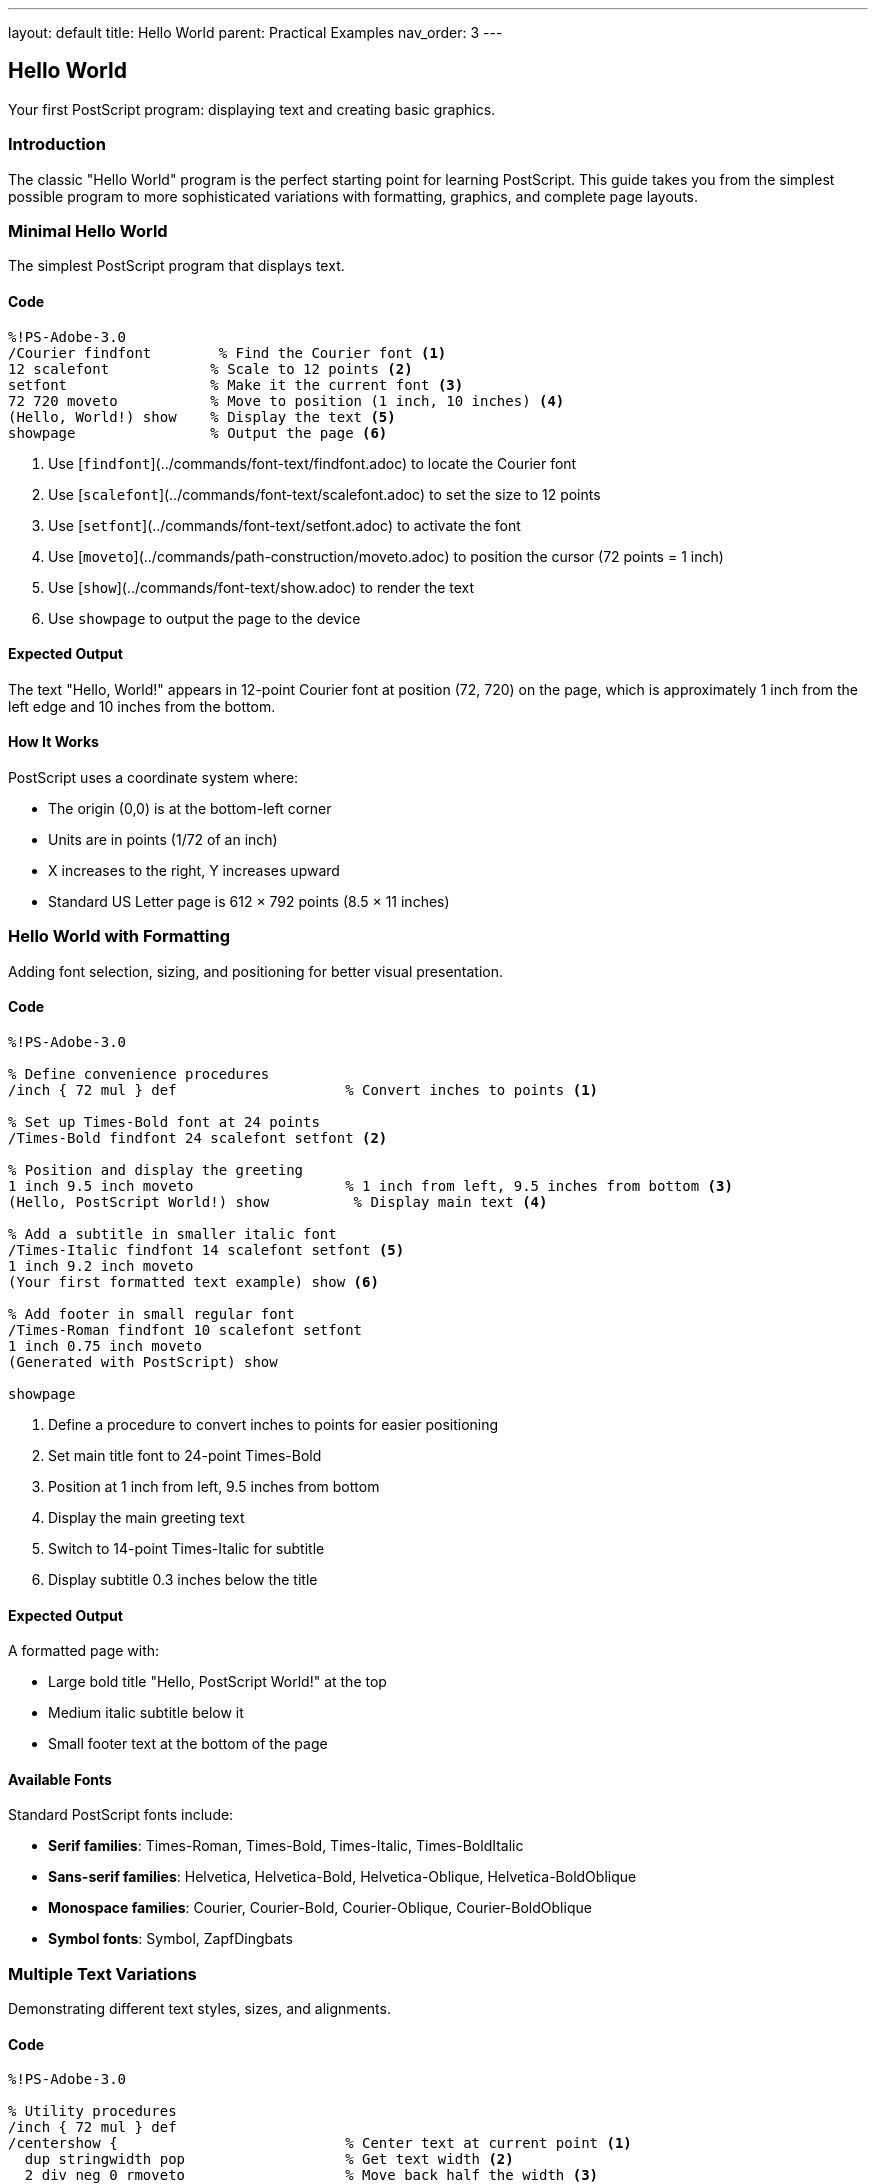 ---
layout: default
title: Hello World
parent: Practical Examples
nav_order: 3
---

== Hello World

Your first PostScript program: displaying text and creating basic graphics.

=== Introduction

The classic "Hello World" program is the perfect starting point for learning PostScript. This guide takes you from the simplest possible program to more sophisticated variations with formatting, graphics, and complete page layouts.

=== Minimal Hello World

The simplest PostScript program that displays text.

==== Code

[source,postscript]
----
%!PS-Adobe-3.0
/Courier findfont        % Find the Courier font <1>
12 scalefont            % Scale to 12 points <2>
setfont                 % Make it the current font <3>
72 720 moveto           % Move to position (1 inch, 10 inches) <4>
(Hello, World!) show    % Display the text <5>
showpage                % Output the page <6>
----
<1> Use [`findfont`](../commands/font-text/findfont.adoc) to locate the Courier font
<2> Use [`scalefont`](../commands/font-text/scalefont.adoc) to set the size to 12 points
<3> Use [`setfont`](../commands/font-text/setfont.adoc) to activate the font
<4> Use [`moveto`](../commands/path-construction/moveto.adoc) to position the cursor (72 points = 1 inch)
<5> Use [`show`](../commands/font-text/show.adoc) to render the text
<6> Use `showpage` to output the page to the device

==== Expected Output

The text "Hello, World!" appears in 12-point Courier font at position (72, 720) on the page, which is approximately 1 inch from the left edge and 10 inches from the bottom.

==== How It Works

PostScript uses a coordinate system where:

* The origin (0,0) is at the bottom-left corner
* Units are in points (1/72 of an inch)
* X increases to the right, Y increases upward
* Standard US Letter page is 612 × 792 points (8.5 × 11 inches)

=== Hello World with Formatting

Adding font selection, sizing, and positioning for better visual presentation.

==== Code

[source,postscript]
----
%!PS-Adobe-3.0

% Define convenience procedures
/inch { 72 mul } def                    % Convert inches to points <1>

% Set up Times-Bold font at 24 points
/Times-Bold findfont 24 scalefont setfont <2>

% Position and display the greeting
1 inch 9.5 inch moveto                  % 1 inch from left, 9.5 inches from bottom <3>
(Hello, PostScript World!) show          % Display main text <4>

% Add a subtitle in smaller italic font
/Times-Italic findfont 14 scalefont setfont <5>
1 inch 9.2 inch moveto
(Your first formatted text example) show <6>

% Add footer in small regular font
/Times-Roman findfont 10 scalefont setfont
1 inch 0.75 inch moveto
(Generated with PostScript) show

showpage
----
<1> Define a procedure to convert inches to points for easier positioning
<2> Set main title font to 24-point Times-Bold
<3> Position at 1 inch from left, 9.5 inches from bottom
<4> Display the main greeting text
<5> Switch to 14-point Times-Italic for subtitle
<6> Display subtitle 0.3 inches below the title

==== Expected Output

A formatted page with:

* Large bold title "Hello, PostScript World!" at the top
* Medium italic subtitle below it
* Small footer text at the bottom of the page

==== Available Fonts

Standard PostScript fonts include:

* **Serif families**: Times-Roman, Times-Bold, Times-Italic, Times-BoldItalic
* **Sans-serif families**: Helvetica, Helvetica-Bold, Helvetica-Oblique, Helvetica-BoldOblique
* **Monospace families**: Courier, Courier-Bold, Courier-Oblique, Courier-BoldOblique
* **Symbol fonts**: Symbol, ZapfDingbats

=== Multiple Text Variations

Demonstrating different text styles, sizes, and alignments.

==== Code

[source,postscript]
----
%!PS-Adobe-3.0

% Utility procedures
/inch { 72 mul } def
/centershow {                           % Center text at current point <1>
  dup stringwidth pop                   % Get text width <2>
  2 div neg 0 rmoveto                   % Move back half the width <3>
  show                                  % Display the text <4>
} def

% Title - Large centered bold
/Helvetica-Bold findfont 36 scalefont setfont
4.25 inch 10 inch moveto                % Center of page horizontally
(PostScript Typography) centershow       % Centered title <5>

% Subtitle - Medium centered
/Helvetica-Oblique findfont 18 scalefont setfont
4.25 inch 9.5 inch moveto
(Exploring Font Variations) centershow

% Left-aligned body text
/Times-Roman findfont 12 scalefont setfont
1 inch 8.5 inch moveto
(Left-aligned text example) show         % Standard left alignment <6>

% Right-aligned text
/Times-Italic findfont 12 scalefont setfont
7.5 inch 8 inch moveto
(Right-aligned text) dup stringwidth pop neg 0 rmoveto show <7>

% Centered text
/Courier findfont 12 scalefont setfont
4.25 inch 7.5 inch moveto
(Centered monospace text) centershow

% Multiple sizes demonstration
1 inch 6.5 inch moveto
/Helvetica findfont 8 scalefont setfont
(8 point text) show

1 inch 6.2 inch moveto
/Helvetica findfont 10 scalefont setfont
(10 point text) show

1 inch 5.85 inch moveto
/Helvetica findfont 12 scalefont setfont
(12 point text) show

1 inch 5.45 inch moveto
/Helvetica findfont 14 scalefont setfont
(14 point text) show

1 inch 4.95 inch moveto
/Helvetica findfont 18 scalefont setfont
(18 point text) show

1 inch 4.3 inch moveto
/Helvetica findfont 24 scalefont setfont
(24 point text) show

showpage
----
<1> Define a procedure to center text at the current position
<2> Use [`stringwidth`](../commands/font-text/stringwidth.adoc) to measure text width
<3> Use [`rmoveto`](../commands/path-construction/rmoveto.adoc) to move back half the width
<4> Use [`show`](../commands/font-text/show.adoc) to display the centered text
<5> Apply centershow to title at horizontal center (4.25 inches = half of 8.5")
<6> Left alignment is the default behavior of show
<7> Right-align by moving left by the text width before showing

==== Expected Output

A page demonstrating various text alignments and sizes:

* Large centered bold title at the top
* Medium centered italic subtitle
* Left-aligned, right-aligned, and centered examples
* Progressive size demonstration from 8pt to 24pt

==== Text Alignment Techniques

**Left alignment** (default):

* Simply use `moveto` to position, then `show` to display

**Center alignment**:

* Use `stringwidth` to measure text width
* Move back half the width with `rmoveto`
* Then `show` the text

**Right alignment**:

* Use `stringwidth` to measure text width
* Move back the full width with `rmoveto`
* Then `show` the text

=== Adding Simple Graphics

Combining text with basic geometric shapes for visual interest.

==== Code

[source,postscript]
----
%!PS-Adobe-3.0

% Utilities
/inch { 72 mul } def

% Draw a decorative border
gsave                                   % Save graphics state <1>
  2 setlinewidth                        % Set line thickness <2>
  0.5 inch 0.5 inch moveto              % Start at bottom-left
  0.5 inch 10.5 inch lineto             % Draw to top-left <3>
  8 inch 10.5 inch lineto               % Draw to top-right
  8 inch 0.5 inch lineto                % Draw to bottom-right
  closepath                             % Close the rectangle <4>
  stroke                                % Draw the border <5>
grestore                                % Restore graphics state <6>

% Draw a horizontal line separator
gsave
  1 setlinewidth
  1 inch 9 inch moveto
  7.5 inch 9 inch lineto
  stroke
grestore

% Main title with background box
gsave
  % Draw filled box behind title
  0.9 setgray                           % Light gray fill <7>
  1.5 inch 9.3 inch moveto
  6 inch 0 rlineto                      % Draw rectangle outline <8>
  0 0.6 inch rlineto
  -6 inch 0 rlineto
  closepath
  fill                                  % Fill the box <9>

  % Draw title text
  0 setgray                             % Black text <10>
  /Helvetica-Bold findfont 32 scalefont setfont
  4.25 inch 9.5 inch moveto
  (Hello, World!) dup stringwidth pop 2 div neg 0 rmoveto show
grestore

% Add circular bullet points
/bullet {                               % Define bullet procedure <11>
  gsave
    0 setgray
    newpath
    0 0 0.08 inch 0 360 arc             % Small circle <12>
    fill
  grestore
} def

% Create bulleted list
/Times-Roman findfont 14 scalefont setfont
1.5 inch 8.2 inch moveto
(Welcome to PostScript programming) show

1.2 inch 7.9 inch moveto bullet         % Draw bullet <13>
1.5 inch 7.85 inch moveto
(PostScript is a page description language) show

1.2 inch 7.5 inch moveto bullet
1.5 inch 7.45 inch moveto
(Text and graphics can be combined) show

1.2 inch 7.1 inch moveto bullet
1.5 inch 7.05 inch moveto
(Programs produce precise, scalable output) show

% Add a simple logo using shapes
gsave
  4.25 inch 5.5 inch translate         % Move origin to logo center <14>

  % Draw outer circle
  newpath
  0 0 0.75 inch 0 360 arc
  0.2 setlinewidth
  stroke

  % Draw inner shapes
  0.7 setgray
  newpath
  -0.4 inch 0 moveto
  0.4 inch 0 lineto
  0 0.4 inch lineto
  closepath
  fill
grestore

% Footer with decorative elements
gsave
  % Left decorative box
  0.5 setgray
  0.75 inch 1 inch moveto
  0.5 inch 0 rlineto
  0 0.3 inch rlineto
  -0.5 inch 0 rlineto
  closepath
  fill

  % Right decorative box
  7.25 inch 1 inch moveto
  0.5 inch 0 rlineto
  0 0.3 inch rlineto
  -0.5 inch 0 rlineto
  closepath
  fill

  % Footer text
  0 setgray
  /Times-Italic findfont 10 scalefont setfont
  4.25 inch 1.1 inch moveto
  (Created with PostScript) dup stringwidth pop 2 div neg 0 rmoveto show
grestore

showpage
----
<1> Use [`gsave`](../commands/graphics-state/gsave.adoc) to save current graphics state
<2> Use [`setlinewidth`](../commands/graphics-state/setlinewidth.adoc) to set line thickness
<3> Use [`lineto`](../commands/path-construction/lineto.adoc) to draw line segments
<4> Use [`closepath`](../commands/path-construction/closepath.adoc) to complete the shape
<5> Use [`stroke`](../commands/painting/stroke.adoc) to draw the outlined path
<6> Use [`grestore`](../commands/graphics-state/grestore.adoc) to restore previous state
<7> Use [`setgray`](../commands/graphics-state/setgray.adoc) to set gray level (0=black, 1=white)
<8> Use [`rlineto`](../commands/path-construction/rlineto.adoc) for relative line drawing
<9> Use [`fill`](../commands/painting/fill.adoc) to fill the enclosed area
<10> Set color back to black (0 gray) for text
<11> Define reusable procedure for drawing bullets
<12> Use [`arc`](../commands/path-construction/arc.adoc) to draw circular shape
<13> Call the bullet procedure to draw each bullet point
<14> Use [`translate`](../commands/transformations/translate.adoc) to change coordinate origin

==== Expected Output

A professional-looking page featuring:

* Decorative border around the entire page
* Gray background box behind the title
* Horizontal separator line
* Bulleted list with circular bullets
* Simple geometric logo
* Decorative footer with gray boxes

==== Graphics State Management

Use `gsave` and `grestore` to isolate changes:

* Line widths
* Colors
* Coordinate transformations
* Clipping paths

This prevents unintended side effects when combining graphics and text.

=== Complete Page Layout Example

A production-ready page layout with header, body, and footer.

==== Code

[source,postscript]
----
%!PS-Adobe-3.0
%%Title: Complete Page Layout
%%Creator: PostScript Language Reference Guide
%%CreationDate: (2025)
%%Pages: 1
%%BoundingBox: 0 0 612 792
%%EndComments

% ============================================================
% PROCEDURE DEFINITIONS
% ============================================================

/inch { 72 mul } def

% Text alignment procedures
/centershow {
  dup stringwidth pop 2 div neg 0 rmoveto show
} def

/rightshow {
  dup stringwidth pop neg 0 rmoveto show
} def

% Box drawing procedure
/box {  % width height x y box
  gsave
    moveto                              % Move to bottom-left corner
    1 index 0 rlineto                   % width 0 rlineto (bottom edge)
    0 exch rlineto                      % 0 height rlineto (right edge)
    1 index neg 0 rlineto               % -width 0 rlineto (top edge)
    closepath
    pop pop                             % Clean up width and height from stack
  grestore
} def

% Rounded box procedure
/roundbox {  % width height radius x y roundbox
  gsave
    /r exch def                         % radius
    moveto                              % Move to starting position
    /h exch def /w exch def             % Store width and height

    % Draw rounded rectangle
    w r sub 0 rlineto                   % Bottom line
    r r r 270 360 arc                   % Bottom-right corner
    0 h 2 r mul sub rlineto             % Right line
    r neg r r 0 90 arc                  % Top-right corner
    w 2 r mul sub neg 0 rlineto         % Top line
    r neg r neg r 90 180 arc            % Top-left corner
    0 h 2 r mul sub neg rlineto         % Left line
    r r neg r 180 270 arc               % Bottom-left corner
    closepath
  grestore
} def

% Horizontal line procedure
/hline {  % x1 x2 y hline
  gsave
    /y exch def
    /x2 exch def
    /x1 exch def
    newpath
    x1 y moveto
    x2 y lineto
    stroke
  grestore
} def

% ============================================================
% PAGE MARGINS AND LAYOUT CONSTANTS
% ============================================================

/leftMargin 1 inch def
/rightMargin 7.5 inch def
/topMargin 10.5 inch def
/bottomMargin 0.75 inch def
/pageWidth 8.5 inch def
/pageCenter pageWidth 2 div def

% ============================================================
% HEADER SECTION
% ============================================================

gsave
  % Header background
  0.95 setgray
  rightMargin leftMargin sub 0.8 inch leftMargin topMargin 0.4 inch sub box
  fill

  % Header title
  0 setgray
  /Helvetica-Bold findfont 18 scalefont setfont
  leftMargin 0.2 inch add topMargin 0.15 inch sub moveto
  (PostScript Programming Guide) show

  % Header date (right-aligned)
  /Helvetica findfont 10 scalefont setfont
  rightMargin 0.2 inch sub topMargin 0.15 inch sub moveto
  (2025-01-01) rightshow

  % Header separator line
  1 setlinewidth
  leftMargin rightMargin topMargin 0.45 inch sub hline
grestore

% ============================================================
% MAIN CONTENT
% ============================================================

% Main title
gsave
  /Helvetica-Bold findfont 36 scalefont setfont
  pageCenter 9.2 inch moveto
  (Hello, World!) centershow

  % Subtitle
  /Helvetica-Oblique findfont 16 scalefont setfont
  pageCenter 8.8 inch moveto
  (A Complete Page Layout Example) centershow
grestore

% Decorative line under title
gsave
  2 setlinewidth
  0.5 setgray
  pageCenter 1 inch sub 8.5 inch moveto
  2 inch 0 rlineto
  stroke
grestore

% Introduction paragraph
gsave
  /Times-Roman findfont 12 scalefont setfont
  /leading 16 def                       % Line spacing

  leftMargin 8 inch moveto
  (This example demonstrates a complete page layout with) show
  leftMargin 8 inch leading sub moveto
  (header, body content, graphics, and footer. It showcases) show
  leftMargin 8 inch leading 2 mul sub moveto
  (professional document structure and design principles.) show
grestore

% Feature highlights with rounded boxes
gsave
  /Times-Roman findfont 11 scalefont setfont

  % Box 1: Structure
  0.9 setgray
  2.5 inch 1.8 inch 0.15 inch 1 inch 7 inch roundbox
  fill
  0 setgray
  1.2 inch 7.7 inch moveto
  /Helvetica-Bold findfont 12 scalefont setfont
  (Document Structure) show
  1.2 inch 7.45 inch moveto
  /Times-Roman findfont 10 scalefont setfont
  (Headers, footers, and) show
  1.2 inch 7.25 inch moveto
  (content organization) show

  % Box 2: Typography
  0.9 setgray
  2.5 inch 1.8 inch 0.15 inch 3.8 inch 7 inch roundbox
  fill
  0 setgray
  4 inch 7.7 inch moveto
  /Helvetica-Bold findfont 12 scalefont setfont
  (Typography) show
  4 inch 7.45 inch moveto
  /Times-Roman findfont 10 scalefont setfont
  (Professional fonts) show
  4 inch 7.25 inch moveto
  (and text layout) show

  % Box 3: Graphics
  0.9 setgray
  2.5 inch 1.8 inch 0.15 inch 6.1 inch 7 inch roundbox
  fill
  0 setgray
  6.3 inch 7.7 inch moveto
  /Helvetica-Bold findfont 12 scalefont setfont
  (Vector Graphics) show
  6.3 inch 7.45 inch moveto
  /Times-Roman findfont 10 scalefont setfont
  (Shapes, lines, and) show
  6.3 inch 7.25 inch moveto
  (design elements) show
grestore

% Sample diagram
gsave
  pageCenter 5 inch translate          % Center of diagram area

  % Outer frame
  1 setlinewidth
  0 setgray
  -2 inch -1.5 inch moveto
  4 inch 0 rlineto
  0 3 inch rlineto
  -4 inch 0 rlineto
  closepath
  stroke

  % Inner elements
  0.7 setgray

  % Left box
  -1.5 inch -1 inch moveto
  1 inch 0 rlineto
  0 1.5 inch rlineto
  -1 inch 0 rlineto
  closepath
  fill

  % Center circle
  newpath
  0 0 0.6 inch 0 360 arc
  fill

  % Right triangle
  0.5 inch -0.8 inch moveto
  1.2 inch 0 rlineto
  -0.6 inch 1.4 inch rlineto
  closepath
  fill

  % Labels
  0 setgray
  /Helvetica findfont 9 scalefont setfont
  -1 inch -1.4 inch moveto
  (Input) dup stringwidth pop 2 div neg 0 rmoveto show
  0 -1.4 inch moveto
  (Process) dup stringwidth pop 2 div neg 0 rmoveto show
  1.1 inch -1.4 inch moveto
  (Output) dup stringwidth pop 2 div neg 0 rmoveto show
grestore

% Body text sections
gsave
  /Times-Roman findfont 11 scalefont setfont
  /leading 14 def

  % Section 1
  leftMargin 2.5 inch moveto
  /Times-Bold findfont 13 scalefont setfont
  (Key Features) show

  /Times-Roman findfont 11 scalefont setfont
  leftMargin 2.3 inch moveto
  (PostScript provides powerful tools for creating professional) show
  leftMargin 2.3 inch leading sub moveto
  (documents with precise control over typography and graphics.) show

  % Section 2
  leftMargin 1.8 inch moveto
  /Times-Bold findfont 13 scalefont setfont
  (Best Practices) show

  /Times-Roman findfont 11 scalefont setfont
  leftMargin 1.6 inch moveto
  (Use gsave/grestore to manage graphics state, define reusable) show
  leftMargin 1.6 inch leading sub moveto
  (procedures, and maintain consistent margins and spacing.) show
grestore

% ============================================================
% FOOTER SECTION
% ============================================================

gsave
  % Footer separator line
  0.5 setlinewidth
  leftMargin rightMargin bottomMargin 0.5 inch add hline

  % Footer text
  /Times-Roman findfont 9 scalefont setfont
  leftMargin bottomMargin 0.25 inch add moveto
  (PostScript Language Reference Guide) show

  % Page number (centered)
  /Helvetica findfont 9 scalefont setfont
  pageCenter bottomMargin 0.25 inch add moveto
  (- 1 -) centershow

  % Copyright (right-aligned)
  /Times-Italic findfont 8 scalefont setfont
  rightMargin bottomMargin 0.25 inch add moveto
  (Copyright \251 2025) rightshow
grestore

showpage
%%EOF
----

==== Expected Output

A complete professional page with:

* Gray header box with title and date
* Large centered title and subtitle
* Three rounded information boxes
* Central diagram with shapes and labels
* Body text with sections and headings
* Professional footer with page number and copyright

==== Layout Components

**Header**:

* Background box for visual separation
* Document title and date
* Separator line

**Body**:

* Centered title and subtitle
* Feature highlights in rounded boxes
* Diagrams with labels
* Structured body text

**Footer**:

* Separator line
* Left-aligned document name
* Centered page number
* Right-aligned copyright

=== Troubleshooting

==== Common Issues

**Text not appearing**:

* Ensure `showpage` is called at the end
* Check that font is set before calling `show`
* Verify coordinates are within page bounds (0-612 for X, 0-792 for Y)

**Wrong font or size**:

* Call `findfont`, `scalefont`, and `setfont` in that order
* Remember that `scalefont` creates a new font; it doesn't modify the current one

**Text cut off at page edges**:

* Leave margins (typically 0.5-1 inch from edges)
* Calculate text width with `stringwidth` before positioning

**Graphics obscuring text**:

* Use `gsave`/`grestore` to isolate graphics operations
* Be mindful of the order: graphics drawn last appear on top

**Coordinate confusion**:

* Remember: origin (0,0) is at bottom-left
* Y-axis increases upward (opposite of screen coordinates)
* Use the `/inch { 72 mul } def` procedure for easier calculation

=== Performance Tips

* **Define procedures once** at the beginning of the file
* **Use `gsave`/`grestore` sparingly** - they save/restore the entire graphics state
* **Avoid redundant font changes** - set font once for multiple text operations
* **Cache calculated values** in variables rather than recomputing

=== See Also

* xref:drawing-shapes.adoc[Drawing Shapes] - Creating geometric graphics
* xref:text-layout.adoc[Text Layout] - Advanced typography techniques
* xref:../commands/font-text/show.adoc[show command] - Display text
* xref:../commands/font-text/findfont.adoc[findfont command] - Locate fonts
* xref:../commands/font-text/scalefont.adoc[scalefont command] - Size fonts
* xref:../commands/graphics-state/gsave.adoc[gsave command] - Save graphics state
* xref:../commands/painting/stroke.adoc[stroke command] - Draw paths
* xref:../commands/painting/fill.adoc[fill command] - Fill shapes
* xref:index.adoc[More Examples]
* xref:../commands/index.adoc[Command Reference]
